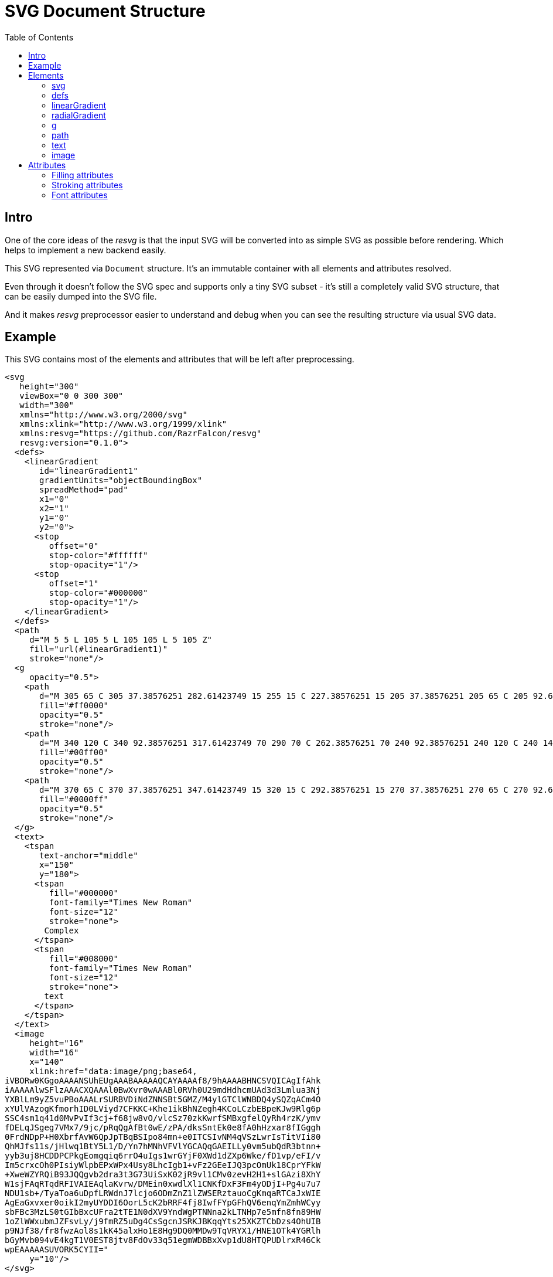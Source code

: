 = SVG Document Structure
:toc:

== Intro

One of the core ideas of the _resvg_ is that the input SVG will be
converted into as simple SVG as possible before rendering.
Which helps to implement a new backend easily.

This SVG represented via `Document` structure.
It's an immutable container with all elements and attributes resolved.

Even through it doesn't follow the SVG spec and supports only a tiny
SVG subset - it's still a completely valid SVG structure, that can be
easily dumped into the SVG file.

And it makes _resvg_ preprocessor easier to understand and debug when
you can see the resulting structure via usual SVG data.

== Example

This SVG contains most of the elements and attributes that will be left after
preprocessing.

```xml
<svg
   height="300"
   viewBox="0 0 300 300"
   width="300"
   xmlns="http://www.w3.org/2000/svg"
   xmlns:xlink="http://www.w3.org/1999/xlink"
   xmlns:resvg="https://github.com/RazrFalcon/resvg"
   resvg:version="0.1.0">
  <defs>
    <linearGradient
       id="linearGradient1"
       gradientUnits="objectBoundingBox"
       spreadMethod="pad"
       x1="0"
       x2="1"
       y1="0"
       y2="0">
      <stop
         offset="0"
         stop-color="#ffffff"
         stop-opacity="1"/>
      <stop
         offset="1"
         stop-color="#000000"
         stop-opacity="1"/>
    </linearGradient>
  </defs>
  <path
     d="M 5 5 L 105 5 L 105 105 L 5 105 Z"
     fill="url(#linearGradient1)"
     stroke="none"/>
  <g
     opacity="0.5">
    <path
       d="M 305 65 C 305 37.38576251 282.61423749 15 255 15 C 227.38576251 15 205 37.38576251 205 65 C 205 92.61423749 227.38576251 115 255 115 C 282.61423749 115 305 92.61423749 305 65 Z"
       fill="#ff0000"
       opacity="0.5"
       stroke="none"/>
    <path
       d="M 340 120 C 340 92.38576251 317.61423749 70 290 70 C 262.38576251 70 240 92.38576251 240 120 C 240 147.61423749 262.38576251 170 290 170 C 317.61423749 170 340 147.61423749 340 120 Z"
       fill="#00ff00"
       opacity="0.5"
       stroke="none"/>
    <path
       d="M 370 65 C 370 37.38576251 347.61423749 15 320 15 C 292.38576251 15 270 37.38576251 270 65 C 270 92.61423749 292.38576251 115 320 115 C 347.61423749 115 370 92.61423749 370 65 Z"
       fill="#0000ff"
       opacity="0.5"
       stroke="none"/>
  </g>
  <text>
    <tspan
       text-anchor="middle"
       x="150"
       y="180">
      <tspan
         fill="#000000"
         font-family="Times New Roman"
         font-size="12"
         stroke="none">
        Complex
      </tspan>
      <tspan
         fill="#008000"
         font-family="Times New Roman"
         font-size="12"
         stroke="none">
        text
      </tspan>
    </tspan>
  </text>
  <image
     height="16"
     width="16"
     x="140"
     xlink:href="data:image/png;base64,
iVBORw0KGgoAAAANSUhEUgAAABAAAAAQCAYAAAAf8/9hAAAABHNCSVQICAgIfAhk
iAAAAAlwSFlzAAACXQAAAl0BwXvr0wAAABl0RVh0U29mdHdhcmUAd3d3Lmlua3Nj
YXBlLm9yZ5vuPBoAAALrSURBVDiNdZNNSBt5GMZ/M4ylGTClWNBDQ4ySQZqACm4O
xYUlVAzogKfmorhID0LViyd7CFKKC+Khe1ikBhNZegh4KCoLCzbEBpeKJw9Rlg6p
SSC4sm1q41d0MvPvIf3cj+f68jw8vO/vlcSz70zkKwrfSMBxgfelQyRh4rzK/ymv
fDELqJSgeg7VMx7/9jc/pRqQgAfBt0wE/zPA/dksSntEk0e8fA0hHzxar8fIGggh
0FrdNDpP+H0XbrfAvW6QpJpTBqBSIpo84mn+e0ITCSIvNM4qVSzLwrIsTitVIi80
QhMJfs11s/jHlwq1BtY5L1/D/Yn7hMNhVFVlYGCAQqGAEILLy0vm5ubQdR3btnn+
yyb3uj8HCDDPCPkgEomgqiq6rrO4uIgs1wrGYjF0XWd1dZXp6Wke/fD1vp/eFI/v
Im5crxcOh0PIsiyWlpbEPxWPx4Usy8LhcIgb1+vFz2GEeIJQ3pcOmUk18CprYFkW
+XweWZYRQiB93JQQgvb2dra3t3G73UiSxK02jR9vl1CMv0zevH2H1+slGAzi8XhY
W1sjFAqRTqdRFIVAIEAqlaKvrw/DMEin0xwdlXl1CNKfDxF3Fm4yODjI+Pg4u7u7
NDU1sb+/TyaToa6uDpfLRWdnJ7lcjo6ODmZnZ1lZWSERztauoCgKmqaRTCaJxWIE
AgEaGxvxer0oikI2myUYDDI6OorL5cK2bRRF4fj8IwfFYpGFhQV6enqYmZmhWCyy
sbFBc3MzLS0tGIbBxcUFra2tTE1N0dXV9YndWgPTNNna2kLTNHp7e5mfn8fn89HW
1oZlWWxubmJZFsvLy/j9fmRZ5uDg4CsSgcnJSRKJBKqqYts25XKZTCbDzs4OhUIB
p9NJf38/fr8fwzAol8s1kK45alxHo1E8Hg9DQ0MMDw9TqVRYX1/HNE1OTk4YGRlh
bGyMvb094vE4kgT1V0EST8jtv8FdOv33q51egmWDBBxXvp1dU8HTQPUDlrxR46Ck
wpEAAAAASUVORK5CYII="
     y="10"/>
</svg>

```

You can generate it by yourself using:

```
rendersvg doc/complete.svg --pretend --dump-svg dump.svg
```

*Note:* `xml:space` and `text-decoration` attributes doesn't exported for now.

== Elements

=== svg

The `svg` element is the root element of the document.
It's defined only once and can't be nested, unlike by the SVG spec.

Supported children: `defs`, `g`, `path`, `text`, `image`.

All of these elements, except `defs`, can have a `transform` attribute.

=== defs

Supported children: `linearGradient`, `radialGradient`.

=== linearGradient

Gradient has all attributes resolved and at least two `stop` children.

Gradient doesn't have `xlink:href` attribute because all attributes and `stop` children
are already resolved and copied to the gradient.

=== radialGradient

See `linearGradient`.

=== g

The group element indicates that a new canvas should be created.
All groups children elements will be rendered on it and then merged to
the parent canvas.

Since it's pretty expensive, especially memory wise, _resvg_
will remove as many groups as possible.
All the remaining one will indicate that a new canvas must be created.

=== path

First, the _resvg_ preprocessor will convert all the shapes into paths.
Then it will simplify path's data so it will contain only absolute
MoveTo, LineTo, CurveTo and ClosePath segments.

The `path` element can have <<fill_attrs, filling>> and
<<stroke_attrs,stroking>> attributes.

=== text

The text is one of the most complex parts of the SVG.
_resvg_ will modify the input element and its children a lot.

The simplest `text` element like `<text>Text</text>` will be converted to:

```xml
<text>
  <tspan
     x="0"
     y="0">
    <tspan
       fill="#000000"
       font-family="Times New Roman"
       font-size="12"
       stroke="none">
      Text
    </tspan>
  </tspan>
</text>
```

In _resvg_, the `text` element is just a container for
https://www.w3.org/TR/SVG11/text.html#TextChunk[text chunks],
represented via `tspan`.
So all `text` elements will have a three-level structure:

* `text` - container
** `tspan` - text chunk
*** `tspan` - text container

The `text` itself can have only a `transform` attribute.

_Text chunk_ can have `x`, `y` and `text-anchor` attributes.

And the _text container_ can have <<fill_attrs, filling>>,
<<stroke_attrs,stroking>>, <<font_attrs,font>> and `text-decoration` attributes.

// TODO: explain text-decoration

=== image

An image can have base64 encoded data or a path to an image.

== Attributes

[[fill_attrs]]

=== Filling attributes

Filling attributes refers to:

- `fill`
- `fill-opacity`
- `fill-rule`

[[stroke_attrs]]

=== Stroking attributes

Stroking attributes refers to:

- `stroke`
- `stroke-dasharray`
- `stroke-dashoffset`
- `stroke-miterlimit`
- `stroke-opacity`
- `stroke-width`
- `stroke-linecap`
- `stroke-linejoin`

[[font_attrs]]

=== Font attributes

Font attributes refers to:

- `font-family`
- `font-size`
- `font-style`
- `font-variant`
- `font-weight`
- `font-stretch`
